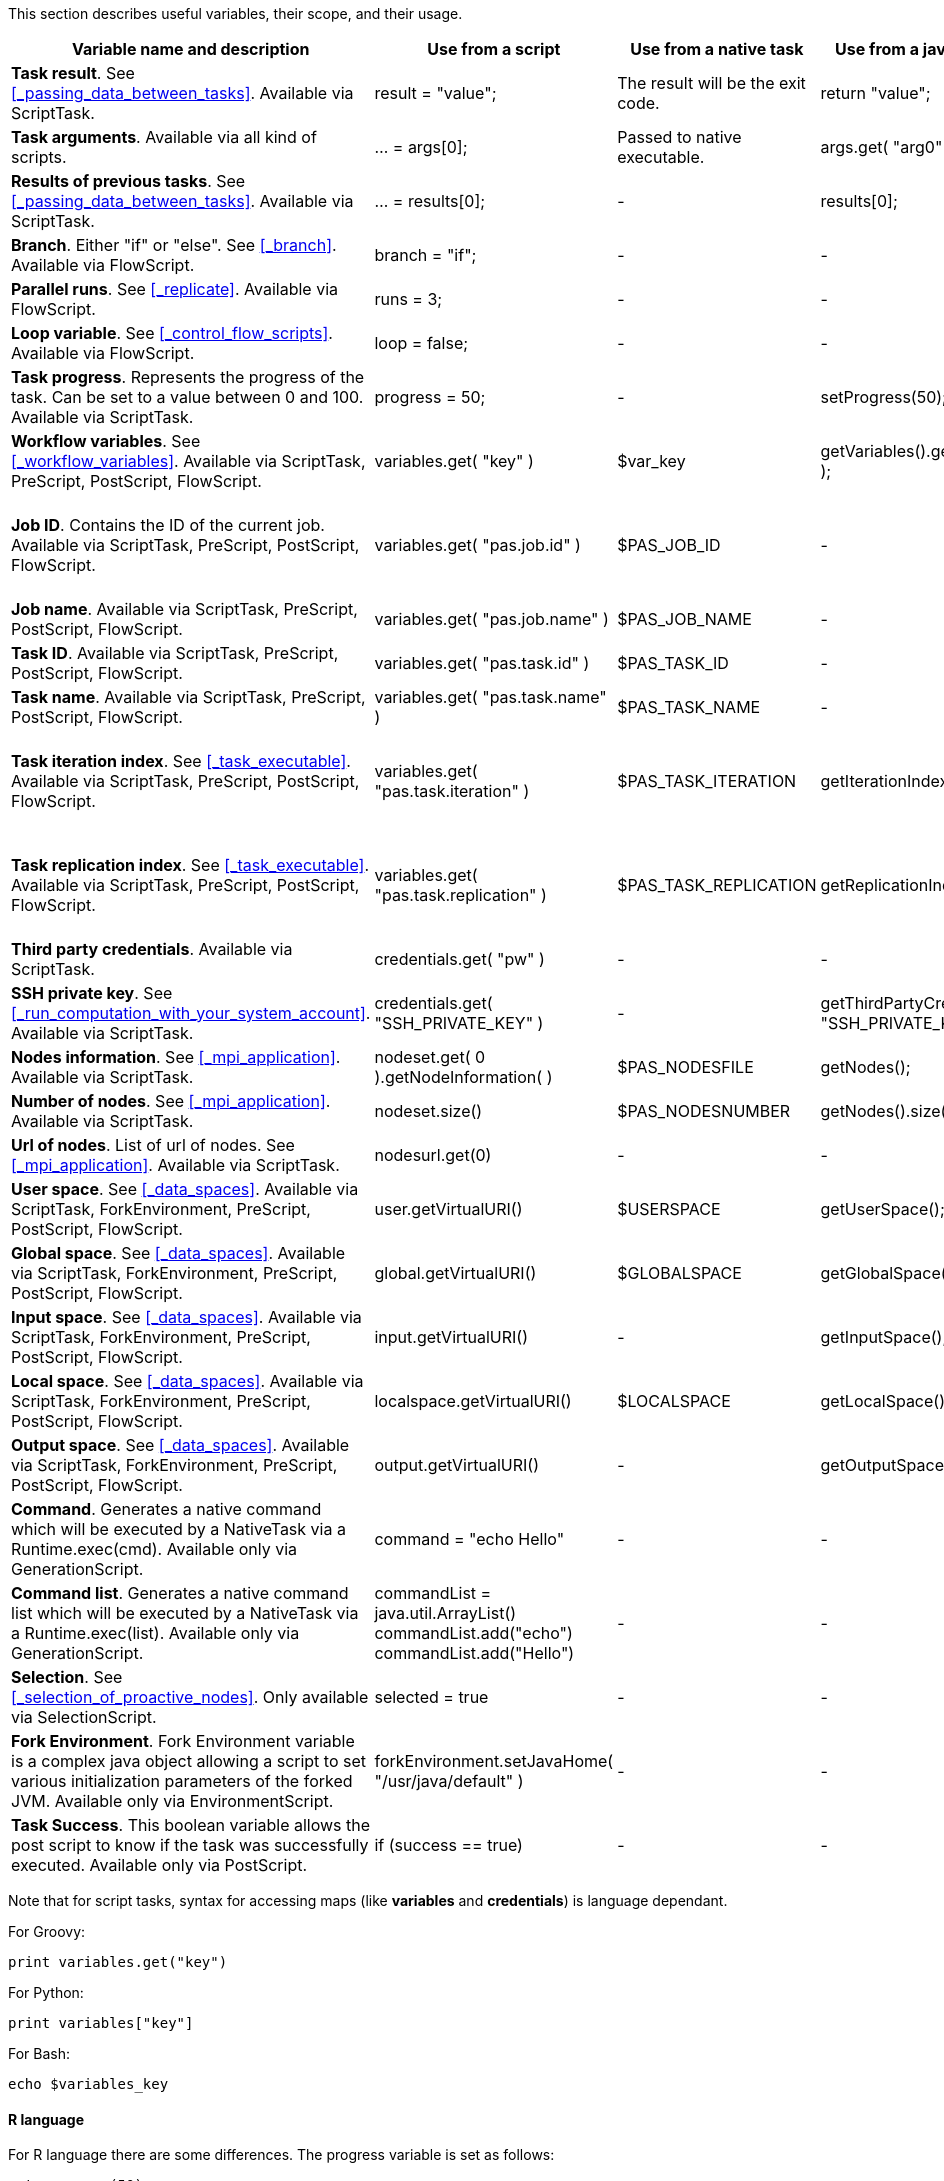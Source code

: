 This section describes useful variables, their scope, and their usage.

[cols="1,1,1,1,1", options="header"]

|===

| Variable name and description
| Use from a script
| Use from a native task
| Use from a java task
| Use from the workflow

| *Task result*. See <<_passing_data_between_tasks>>. Available via ScriptTask.
| result = "value";
| The result will be the exit code.
| return "value";
| -

| *Task arguments*. Available via all kind of scripts.
| ... = args[0];
| Passed to native executable.
| args.get( "arg0" );
| -

| *Results of previous tasks*. See <<_passing_data_between_tasks>>. Available via ScriptTask.
| ... = results[0];
| -
| results[0];
| -

| *Branch*. Either "if" or "else". See <<_branch>>. Available via FlowScript.
| branch = "if";
| -
| -
| -

| *Parallel runs*. See <<_replicate>>. Available via FlowScript.
| runs = 3;
| -
| -
| -

| *Loop variable*. See <<_control_flow_scripts>>. Available via FlowScript.
| loop = false;
| -
| -
| -

| *Task progress*. Represents the progress of the task. Can be set to a value between 0 and 100. Available via ScriptTask.
| progress = 50;
| -
| setProgress(50);
| -

| *Workflow variables*. See <<_workflow_variables>>. Available via ScriptTask, PreScript, PostScript, FlowScript.
| variables.get( "key" )
| $var_key
| getVariables().get( "key" );
| ${key}

| *Job ID*. Contains the ID of the current job. Available via ScriptTask, PreScript, PostScript, FlowScript.
| variables.get( "pas.job.id" )
| $PAS_JOB_ID
| -
|
$PAS_JOB_ID (only in generic information)
or
$JID (only in the task arguments, dataspaces and scripts)

| *Job name*. Available via ScriptTask, PreScript, PostScript, FlowScript.
| variables.get( "pas.job.name" )
| $PAS_JOB_NAME
| -
| $PAS_JOB_NAME (only in generic information)

| *Task ID*. Available via ScriptTask, PreScript, PostScript, FlowScript.
| variables.get( "pas.task.id" )
| $PAS_TASK_ID
| -
| $PAS_TASK_ID (only in generic information)

| *Task name*. Available via ScriptTask, PreScript, PostScript, FlowScript.
| variables.get( "pas.task.name" )
| $PAS_TASK_NAME
| -
| $PAS_TASK_NAME (only in generic information)

| *Task iteration index*. See <<_task_executable>>. Available via ScriptTask, PreScript, PostScript, FlowScript.
| variables.get( "pas.task.iteration" )
| [small]#$PAS_TASK_ITERATION#
| getIterationIndex();
|
[small]#$PAS_TASK_ITERATION# (only in generic information)
or
$IT (only in the task arguments, dataspaces and scripts)

| *Task replication index*. See <<_task_executable>>. Available via ScriptTask, PreScript, PostScript, FlowScript.
| variables.get( "pas.task.replication" )
| [small]#$PAS_TASK_REPLICATION#
| getReplicationIndex();
|
[small]#$PAS_TASK_REPLICATION# (only in generic information)
or
$REP (only in the task arguments, dataspaces and scripts)

| *Third party credentials*. Available via ScriptTask.
| credentials.get( "pw" )
| -
| -
| $CREDENTIALS_pw (only in the task arguments)

| *SSH private key*. See <<_run_computation_with_your_system_account>>. Available via ScriptTask.
| credentials.get( "SSH_PRIVATE_KEY" )
| -
| [small]#getThirdPartyCredential( "SSH_PRIVATE_KEY" );#
| -

| *Nodes information*. See <<_mpi_application>>. Available via ScriptTask.
| nodeset.get( 0 ).getNodeInformation( )
| $PAS_NODESFILE
| getNodes();
| -

| *Number of nodes*. See <<_mpi_application>>. Available via ScriptTask.
| nodeset.size()
| $PAS_NODESNUMBER
| getNodes().size();
| -

| *Url of nodes*. List of url of nodes. See <<_mpi_application>>. Available via ScriptTask.
| nodesurl.get(0)
| -
| -
| -

| *User space*. See <<_data_spaces>>. Available via ScriptTask, ForkEnvironment, PreScript, PostScript, FlowScript.
| user.getVirtualURI()
| $USERSPACE
| getUserSpace();
| -

| *Global space*. See <<_data_spaces>>. Available via ScriptTask, ForkEnvironment, PreScript, PostScript, FlowScript.
| global.getVirtualURI()
| $GLOBALSPACE
| getGlobalSpace();
| -

| *Input space*. See <<_data_spaces>>. Available via ScriptTask, ForkEnvironment, PreScript, PostScript, FlowScript.
| input.getVirtualURI()
| -
| getInputSpace();
| -

| *Local space*. See <<_data_spaces>>. Available via ScriptTask, ForkEnvironment, PreScript, PostScript, FlowScript.
| localspace.getVirtualURI()
| $LOCALSPACE
| getLocalSpace();
| -

| *Output space*. See <<_data_spaces>>. Available via ScriptTask, ForkEnvironment, PreScript, PostScript, FlowScript.
| output.getVirtualURI()
| -
| getOutputSpace();
| -

| *Command*. Generates a native command which will be executed by a NativeTask via a Runtime.exec(cmd). Available only via GenerationScript.
| command = "echo Hello"
| -
| -
| -

| *Command list*. Generates a native command list which will be executed by a NativeTask via a Runtime.exec(list). Available only via GenerationScript.
|
commandList = java.util.ArrayList()
commandList.add("echo")
commandList.add("Hello")
| -
| -
| -

| *Selection*. See <<_selection_of_proactive_nodes>>. Only available via SelectionScript.
| selected = true
| -
| -
| -

| *Fork Environment*. Fork Environment variable is a complex java object allowing a script to set various initialization parameters of the forked JVM. Available only via EnvironmentScript.
| forkEnvironment.setJavaHome( "/usr/java/default" )
| -
| -
| -

| *Task Success*. This boolean variable allows the post script to know if the task was successfully executed. Available only via PostScript.
| if (success == true)
| -
| -
| -

|===

Note that for script tasks, syntax for accessing maps (like *variables* and *credentials*) is language dependant.

For Groovy:
[source]
----
print variables.get("key")
----

For Python:
[source]
----
print variables["key"]
----

For Bash:
[source]
----
echo $variables_key
----


==== R language

For R language there are some differences. The progress variable is set as follows:
[source]
----
set_progress(50)
----

Also, access to dataspaces variables is different:
[source]
----
print(userspace)
print(globalspace)
print(inputspace)
print(localspace)
print(outputspace)
----
